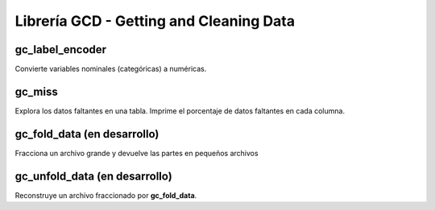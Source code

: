 .. DS_PyTL documentation master file, created by
   sphinx-quickstart on Fri Nov  4 15:43:51 2016.
   You can adapt this file completely to your liking, but it should at least
   contain the root `toctree` directive.


Librería GCD - Getting and Cleaning Data
========================================

gc_label_encoder
****************

Convierte variables nominales (categóricas) a numéricas.

gc_miss
*******

Explora los datos faltantes en una tabla. Imprime el porcentaje
de datos faltantes en cada columna.

gc_fold_data (en desarrollo)
****************************

Fracciona un archivo grande y devuelve las partes en pequeños archivos

gc_unfold_data (en desarrollo)
******************************

Reconstruye un archivo fraccionado por **gc_fold_data**.



	
